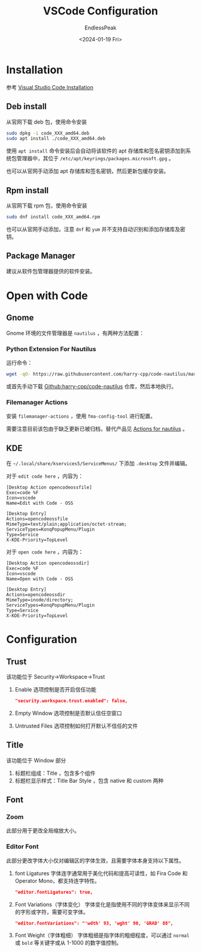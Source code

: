 #+TITLE: VSCode Configuration
#+DATE: <2024-01-19 Fri>
#+AUTHOR: EndlessPeak
#+TOC: true
#+HIDDEN: false
#+DRAFT: false
#+WEIGHT: 1
#+Description: 本文主要讨论在 Linux 下如何配置 VSCode 。

* Installation
参考 [[https://code.visualstudio.com/docs/setup/linux][Visual Studio Code Installation]]
** Deb install
从官网下载 deb 包，使用命令安装
#+begin_src bash
  sudo dpkg -i code_XXX_amd64.deb
  sudo apt install ./code_XXX_amd64.deb
#+end_src

使用 ~apt install~ 命令安装后会自动将该软件的 apt 存储库和签名密钥添加到系统包管理器中，其位于 =/etc/apt/keyrings/packages.microsoft.gpg= 。

也可以从官网手动添加 apt 存储库和签名密钥，然后更新包缓存安装。
** Rpm install
从官网下载 rpm 包，使用命令安装
#+begin_src bash
  sudo dnf install code_XXX_amd64.rpm
#+end_src

也可以从官网手动添加，注意 =dnf= 和 =yum= 并不支持自动识别和添加存储库及密钥。
** Package Manager
建议从软件包管理器提供的软件安装。

* Open with Code
** Gnome
Gnome 环境的文件管理器是 =nautilus= ，有两种方法配置：
*** Python Extension For Nautilus
运行命令：
#+begin_src bash
  wget -qO- https://raw.githubusercontent.com/harry-cpp/code-nautilus/master/install.sh | bash
#+end_src
 
或首先手动下载 [[https://github.com/harry-cpp/code-nautilus][Github:harry-cpp/code-nautilus]] 仓库，然后本地执行。

*** Filemanager Actions
安装 =filemanager-actions= ，使用 =fma-config-tool= 进行配置。

需要注意目前该包由于缺乏更新已被归档，替代产品见 [[https://github.com/bassmanitram/actions-for-nautilus][Actions for nautilus]] 。

** KDE
在 =~/.local/share/kservices5/ServiceMenus/= 下添加 =.desktop= 文件并编辑。

对于 =edit code here= ，内容为：
#+begin_src desktop
  [Desktop Action opencodeossfile]
  Exec=code %F
  Icon=vscode
  Name=Edit with Code - OSS

  [Desktop Entry]
  Actions=opencodeossfile
  MimeType=text/plain;application/octet-stream;
  ServiceTypes=KonqPopupMenu/Plugin
  Type=Service
  X-KDE-Priority=TopLevel
#+end_src

对于 =open code here= ，内容为：
#+begin_src desktop
  [Desktop Action opencodeossdir]
  Exec=code %F
  Icon=vscode
  Name=Open with Code - OSS

  [Desktop Entry]
  Actions=opencodeossdir
  MimeType=inode/directory;
  ServiceTypes=KonqPopupMenu/Plugin
  Type=Service
  X-KDE-Priority=TopLevel
#+end_src


* Configuration
** Trust
该功能位于 Security→Workspace→Trust

1. Enable 选项控制是否开启信任功能 
   #+begin_src json
     "security.workspace.trust.enabled": false,
   #+end_src
2. Empty Window 选项控制是否默认信任空窗口
3. Untrusted Files 选项控制如何打开默认不信任的文件
   
** Title
该功能位于 Window 部分
1. 标题栏组成：Title ，包含多个组件
2. 标题栏显示样式：Title Bar Style ，包含 native 和 custom 两种
** Font
*** Zoom
此部分用于更改全局缩放大小。
*** Editor Font
此部分更改字体大小仅对编辑区的字体生效，且需要字体本身支持以下属性。
1. font Ligatures
   字体连字通常用于美化代码和提高可读性，如 Fira Code 和 Operator Mono，都支持连字特性。
   #+begin_src json
     "editor.fontLigatures": true,
   #+end_src

2. Font Variations（字体变化）
   字体变化是指使用不同的字体变体来显示不同的字形或字符，需要可变字体。
   #+begin_src json
     "editor.fontVariations": "'wdth' 93, 'wght' 90, 'GRAD' 88",
   #+end_src
3. Font Weight（字体粗细）
   字体粗细是指字体的粗细程度，可以通过 =normal= 或 =bold= 等关键字或从 1-1000 的数字值控制。

   
